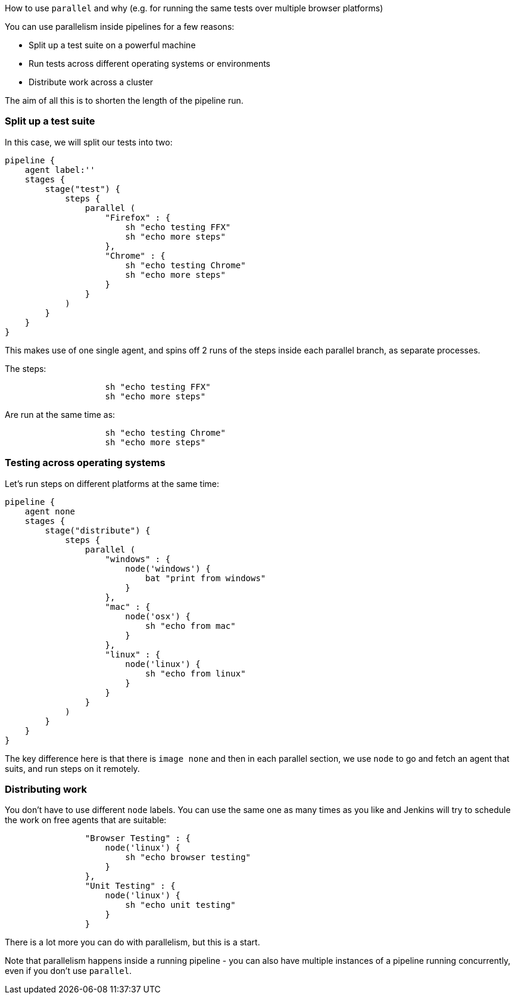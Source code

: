 How to use `parallel` and why (e.g. for running the same tests over
multiple browser platforms)

You can use parallelism inside pipelines for a few reasons:

* Split up a test suite on a powerful machine
* Run tests across different operating systems or environments
* Distribute work across a cluster

The aim of all this is to shorten the length of the pipeline run.

[[split-up-a-test-suite]]
Split up a test suite
~~~~~~~~~~~~~~~~~~~~~

In this case, we will split our tests into two:

....
pipeline {
    agent label:''
    stages {
        stage("test") {
            steps {
                parallel (
                    "Firefox" : {
                        sh "echo testing FFX"
                        sh "echo more steps"
                    },
                    "Chrome" : {
                        sh "echo testing Chrome"
                        sh "echo more steps"
                    }
                }
            )
        }
    }
}
....

This makes use of one single agent, and spins off 2 runs of the steps
inside each parallel branch, as separate processes.

The steps:

....
                    sh "echo testing FFX"
                    sh "echo more steps"
....

Are run at the same time as:

....
                    sh "echo testing Chrome"
                    sh "echo more steps"
....

[[testing-across-operating-systems]]
Testing across operating systems
~~~~~~~~~~~~~~~~~~~~~~~~~~~~~~~~

Let's run steps on different platforms at the same time:

....
pipeline {
    agent none
    stages {
        stage("distribute") {
            steps {
                parallel (
                    "windows" : {
                        node('windows') {
                            bat "print from windows"
                        }
                    },
                    "mac" : {
                        node('osx') {
                            sh "echo from mac"
                        }
                    },
                    "linux" : {
                        node('linux') {
                            sh "echo from linux"
                        }
                    }
                }
            )
        }
    }
}
....

The key difference here is that there is `image none` and then in each
parallel section, we use `node` to go and fetch an agent that suits, and
run steps on it remotely.

[[distributing-work]]
Distributing work
~~~~~~~~~~~~~~~~~

You don't have to use different `node` labels. You can use the same one
as many times as you like and Jenkins will try to schedule the work on
free agents that are suitable:

....
                "Browser Testing" : {
                    node('linux') {
                        sh "echo browser testing"
                    }
                },
                "Unit Testing" : {
                    node('linux') {
                        sh "echo unit testing"
                    }
                }
....

There is a lot more you can do with parallelism, but this is a start.

Note that parallelism happens inside a running pipeline - you can also
have multiple instances of a pipeline running concurrently, even if you
don't use `parallel`.
